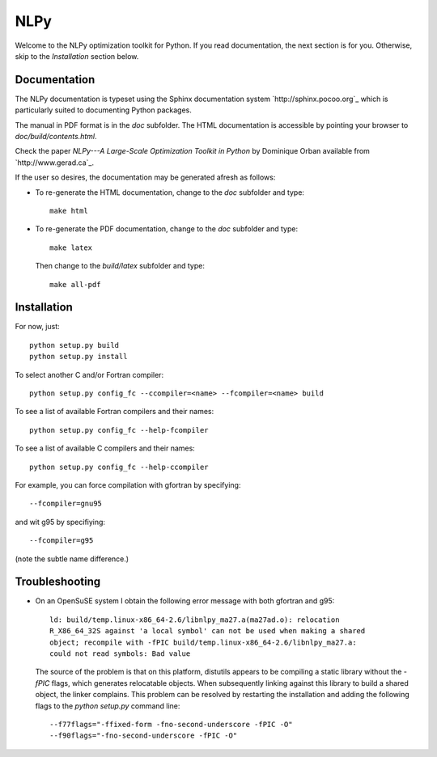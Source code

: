 ====
NLPy
====

Welcome to the NLPy optimization toolkit for Python. If you read documentation,
the next section is for you. Otherwise, skip to the `Installation` section
below.


Documentation
-------------

The NLPy documentation is typeset using the Sphinx documentation system
`http://sphinx.pocoo.org`_ which is particularly suited to documenting Python
packages.

The manual in PDF format is in the `doc` subfolder. The HTML documentation is
accessible by pointing your browser to `doc/build/contents.html`.

Check the paper `NLPy---A Large-Scale Optimization Toolkit in Python` by
Dominique Orban available from `http://www.gerad.ca`_. 

If the user so desires, the documentation may be generated afresh as follows:

- To re-generate the HTML documentation, change to the `doc` subfolder and
  type::

        make html

- To re-generate the PDF documentation, change to the `doc` subfolder and
  type::

        make latex

  Then change to the `build/latex` subfolder and type::

       make all-pdf


Installation
------------

For now, just::

    python setup.py build
    python setup.py install

To select another C and/or Fortran compiler::

    python setup.py config_fc --ccompiler=<name> --fcompiler=<name> build

To see a list of available Fortran compilers and their names::

    python setup.py config_fc --help-fcompiler

To see a list of available C compilers and their names::

    python setup.py config_fc --help-ccompiler

For example, you can force compilation with gfortran by specifying::

    --fcompiler=gnu95

and wit g95 by specifiying::

    --fcompiler=g95

(note the subtle name difference.)


Troubleshooting
---------------

-  On an OpenSuSE system I obtain the following error message with both
   gfortran and g95::

      ld: build/temp.linux-x86_64-2.6/libnlpy_ma27.a(ma27ad.o): relocation
      R_X86_64_32S against 'a local symbol' can not be used when making a shared
      object; recompile with -fPIC build/temp.linux-x86_64-2.6/libnlpy_ma27.a:
      could not read symbols: Bad value

   The source of the problem is that on this platform, distutils appears to be
   compiling a static library without the `-fPIC` flags, which generates
   relocatable objects. When subsequently linking against this library to build
   a shared object, the linker complains. This problem can be resolved by
   restarting the installation and adding the following flags to the `python
   setup.py` command line::

      --f77flags="-ffixed-form -fno-second-underscore -fPIC -O"
      --f90flags="-fno-second-underscore -fPIC -O"
